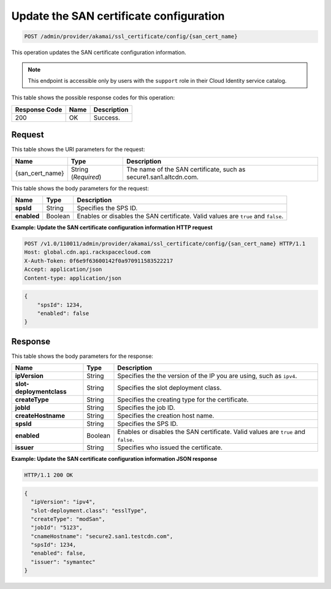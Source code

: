 .. _post-san-certificate-configuration:

Update the SAN certificate configuration
^^^^^^^^^^^^^^^^^^^^^^^^^^^^^^^^^^^^^^^^^^^^^^^^^^^^^^^^^^^^^^^^^^^^^^^^^^^^^^^^

.. code::

    POST /admin/provider/akamai/ssl_certificate/config/{san_cert_name}

This operation updates the SAN certificate configuration information.

.. note::

   This endpoint is accessible only by users with the ``support`` role in their Cloud Identity service catalog.
   
   



This table shows the possible response codes for this operation:


+--------------------------+-------------------------+-------------------------+
|Response Code             |Name                     |Description              |
+==========================+=========================+=========================+
|200                       |OK                       |Success.                 |
+--------------------------+-------------------------+-------------------------+


Request
""""""""""""""""




This table shows the URI parameters for the request:

+--------------------------+-------------------------+-------------------------+
|Name                      |Type                     |Description              |
+==========================+=========================+=========================+
|{san_cert_name}           |String (*Required*)      |The name of the SAN      |
|                          |                         |certificate, such as     |
|                          |                         |secure1.san1.altcdn.com. |
+--------------------------+-------------------------+-------------------------+






This table shows the body parameters for the request:

+--------------------------+-------------------------+-------------------------+
|Name                      |Type                     |Description              |
+==========================+=========================+=========================+
|\ **spsId**               |String                   |Specifies the SPS ID.    |
+--------------------------+-------------------------+-------------------------+
|\ **enabled**             |Boolean                  |Enables or disables the  |
|                          |                         |SAN certificate. Valid   |
|                          |                         |values are ``true`` and  |
|                          |                         |``false``.               |
+--------------------------+-------------------------+-------------------------+



**Example: Update the SAN certificate configuration information HTTP request**


.. code::

   POST /v1.0/110011/admin/provider/akamai/ssl_certificate/config/{san_cert_name} HTTP/1.1
   Host: global.cdn.api.rackspacecloud.com
   X-Auth-Token: 0f6e9f63600142f0a970911583522217
   Accept: application/json
   Content-type: application/json


.. code::

    {        "spsId": 1234,        "enabled": false    }






Response
""""""""""""""""





This table shows the body parameters for the response:

+--------------------------+-------------------------+-------------------------+
|Name                      |Type                     |Description              |
+==========================+=========================+=========================+
|\ **ipVersion**           |String                   |Specifies the the        |
|                          |                         |version of the IP you    |
|                          |                         |are using, such as       |
|                          |                         |``ipv4``.                |
+--------------------------+-------------------------+-------------------------+
|\ **slot-deploymentclass**|String                   |Specifies the slot       |
|                          |                         |deployment class.        |
+--------------------------+-------------------------+-------------------------+
|\ **createType**          |String                   |Specifies the creating   |
|                          |                         |type for the certificate.|
+--------------------------+-------------------------+-------------------------+
|\ **jobId**               |String                   |Specifies the job ID.    |
+--------------------------+-------------------------+-------------------------+
|\ **createHostname**      |String                   |Specifies the creation   |
|                          |                         |host name.               |
+--------------------------+-------------------------+-------------------------+
|\ **spsId**               |String                   |Specifies the SPS ID.    |
+--------------------------+-------------------------+-------------------------+
|\ **enabled**             |Boolean                  |Enables or disables the  |
|                          |                         |SAN certificate. Valid   |
|                          |                         |values are ``true`` and  |
|                          |                         |``false``.               |
+--------------------------+-------------------------+-------------------------+
|\ **issuer**              |String                   |Specifies who issued the |
|                          |                         |certificate.             |
+--------------------------+-------------------------+-------------------------+







**Example: Update the SAN certificate configuration information JSON response**


.. code::

   HTTP/1.1 200 OK


.. code::

   {
     "ipVersion": "ipv4",
     "slot-deployment.class": "esslType",
     "createType": "modSan",
     "jobId": "5123",
     "cnameHostname": "secure2.san1.testcdn.com",
     "spsId": 1234,
     "enabled": false,
     "issuer": "symantec"
   }




